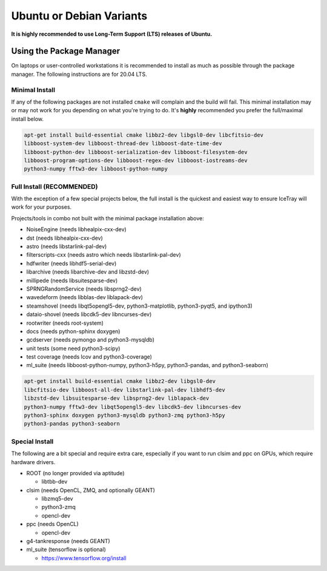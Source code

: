 .. _debian:
.. _ubuntu:

Ubuntu or Debian Variants
^^^^^^^^^^^^^^^^^^^^^^^^^

**It is highly recommended to use Long-Term Support (LTS) releases of Ubuntu.**

Using the Package Manager
"""""""""""""""""""""""""

On laptops or user-controlled workstations it is recommended to install
as much as possible through the package manager.  The following instructions
are for 20.04 LTS.

Minimal Install
...............
If any of the following packages are not installed ``cmake`` will complain and the build will fail.
This minimal installation may or may not work for you depending on what you're trying to do.
It's **highly** recommended you prefer the full/maximal install below.

.. code-block:: console

    apt-get install build-essential cmake libbz2-dev libgsl0-dev libcfitsio-dev
    libboost-system-dev libboost-thread-dev libboost-date-time-dev
    libboost-python-dev libboost-serialization-dev libboost-filesystem-dev
    libboost-program-options-dev libboost-regex-dev libboost-iostreams-dev
    python3-numpy fftw3-dev libboost-python-numpy

Full Install (**RECOMMENDED**)
..............................
With the exception of a few special projects below, the full install is the quickest and easiest way
to ensure IceTray will work for your purposes.

Projects/tools in combo not built with the minimal package installation above:

* NoiseEngine (needs libhealpix-cxx-dev)
* dst (needs libhealpix-cxx-dev)
* astro (needs libstarlink-pal-dev)
* filterscripts-cxx (needs astro which needs libstarlink-pal-dev)
* hdfwriter (needs libhdf5-serial-dev)
* libarchive (needs libarchive-dev and libzstd-dev)
* millipede (needs libsuitesparse-dev)
* SPRNGRandomService (needs libsprng2-dev)
* wavedeform (needs libblas-dev liblapack-dev)
* steamshovel (needs libqt5opengl5-dev, python3-matplotlib, python3-pyqt5, and ipython3)
* dataio-shovel (needs libcdk5-dev libncurses-dev)
* rootwriter (needs root-system)
* docs (needs python-sphinx doxygen)
* gcdserver (needs pymongo and python3-mysqldb)
* unit tests (some need python3-scipy)
* test coverage (needs lcov and python3-coverage)
* ml_suite (needs libboost-python-numpy, python3-h5py, python3-pandas, and python3-seaborn)

.. code-block:: console

    apt-get install build-essential cmake libbz2-dev libgsl0-dev
    libcfitsio-dev libboost-all-dev libstarlink-pal-dev libhdf5-dev
    libzstd-dev libsuitesparse-dev libsprng2-dev liblapack-dev
    python3-numpy fftw3-dev libqt5opengl5-dev libcdk5-dev libncurses-dev
    python3-sphinx doxygen python3-mysqldb python3-zmq python3-h5py
    python3-pandas python3-seaborn

Special Install
...............

The following are a bit special and require extra care, especially if you
want to run clsim and ppc on GPUs, which require hardware drivers.

* ROOT (no longer provided via aptitude)

  * libtbb-dev

* clsim (needs OpenCL, ZMQ, and optionally GEANT)

  * libzmq5-dev
  * python3-zmq
  * opencl-dev

* ppc (needs OpenCL)

  * opencl-dev

* g4-tankresponse (needs GEANT)
* ml_suite (tensorflow is optional)

  * https://www.tensorflow.org/install
